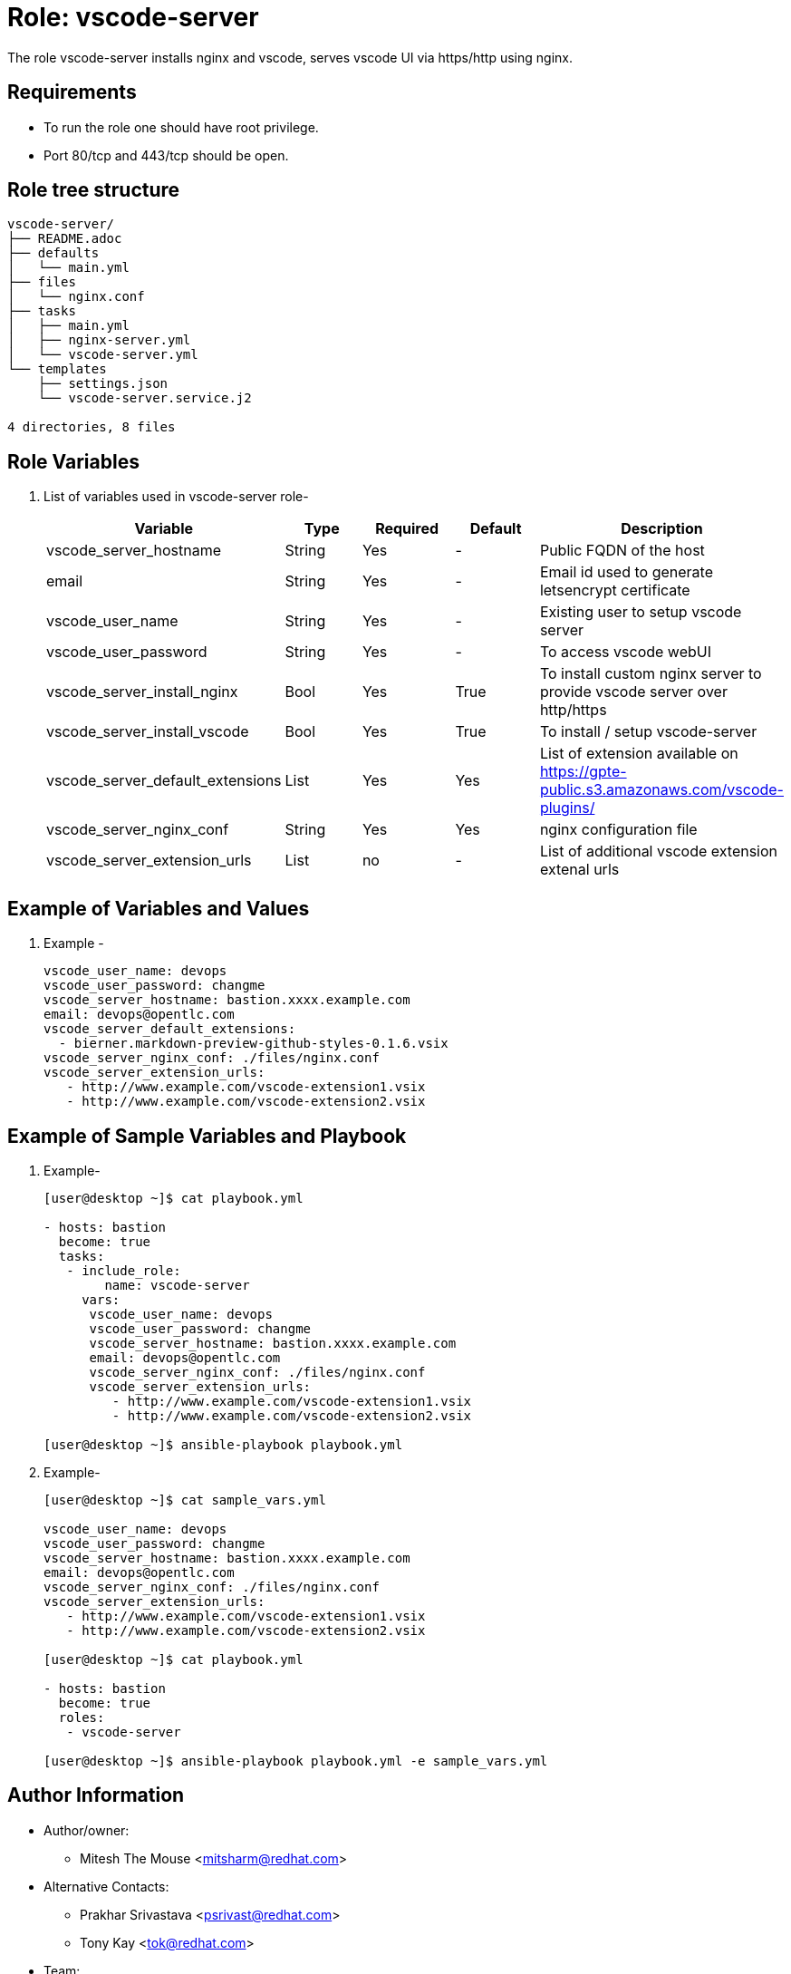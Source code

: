 :role: vscode-server
:author1: Mitesh The Mouse <mitsharm@redhat.com>
:author2: Prakhar Srivastava <psrivast@redhat.com>
:author3: Tony Kay <tok@redhat.com>
:team: GPTE DevOps & Automation


Role: {role}
============

The role {role} installs nginx and vscode, serves vscode UI via https/http using nginx.

Requirements
------------

* To run the role one should have root privilege.
* Port 80/tcp and 443/tcp should be open.

Role tree structure
-------------------

[source=textinfo]
----
vscode-server/
├── README.adoc
├── defaults
│   └── main.yml
├── files
│   └── nginx.conf
├── tasks
│   ├── main.yml
│   ├── nginx-server.yml
│   └── vscode-server.yml
└── templates
    ├── settings.json
    └── vscode-server.service.j2

4 directories, 8 files
----

Role Variables
--------------

. List of variables used in {role} role-
+
[cols="5",options="header"]
|===
| Variable | Type | Required | Default | Description
| vscode_server_hostname | String | Yes | - | Public FQDN of the host 
| email | String | Yes | - | Email id used to generate letsencrypt certificate
| vscode_user_name | String | Yes | - | Existing user to setup vscode server
| vscode_user_password | String | Yes | - | To access vscode webUI
| vscode_server_install_nginx | Bool | Yes | True | To install custom nginx server to provide vscode server over http/https
| vscode_server_install_vscode | Bool | Yes | True | To install / setup vscode-server
| vscode_server_default_extensions | List | Yes | Yes | List of extension available on https://gpte-public.s3.amazonaws.com/vscode-plugins/
| vscode_server_nginx_conf | String | Yes | Yes | nginx configuration file 
| vscode_server_extension_urls | List | no| - | List of additional vscode extension extenal urls 
|===
 
Example of Variables and Values
--------------------------------
. Example -
+
[source=text]
----
vscode_user_name: devops
vscode_user_password: changme
vscode_server_hostname: bastion.xxxx.example.com
email: devops@opentlc.com
vscode_server_default_extensions:
  - bierner.markdown-preview-github-styles-0.1.6.vsix
vscode_server_nginx_conf: ./files/nginx.conf
vscode_server_extension_urls:
   - http://www.example.com/vscode-extension1.vsix
   - http://www.example.com/vscode-extension2.vsix
----


Example of Sample Variables and Playbook
----------------------------------------

. Example-
+
[source=text]
----
[user@desktop ~]$ cat playbook.yml

- hosts: bastion
  become: true
  tasks:
   - include_role:
        name: vscode-server
     vars:
      vscode_user_name: devops
      vscode_user_password: changme
      vscode_server_hostname: bastion.xxxx.example.com
      email: devops@opentlc.com
      vscode_server_nginx_conf: ./files/nginx.conf
      vscode_server_extension_urls:
         - http://www.example.com/vscode-extension1.vsix
         - http://www.example.com/vscode-extension2.vsix

[user@desktop ~]$ ansible-playbook playbook.yml 
----

. Example-
+
[source=text]
----
[user@desktop ~]$ cat sample_vars.yml

vscode_user_name: devops
vscode_user_password: changme
vscode_server_hostname: bastion.xxxx.example.com
email: devops@opentlc.com
vscode_server_nginx_conf: ./files/nginx.conf
vscode_server_extension_urls:
   - http://www.example.com/vscode-extension1.vsix
   - http://www.example.com/vscode-extension2.vsix

[user@desktop ~]$ cat playbook.yml

- hosts: bastion
  become: true
  roles:
   - vscode-server

[user@desktop ~]$ ansible-playbook playbook.yml -e sample_vars.yml
----


Author Information
------------------

* Author/owner:
** {author1}

* Alternative Contacts:
** {author2}
** {author3}

* Team:
** {team}
